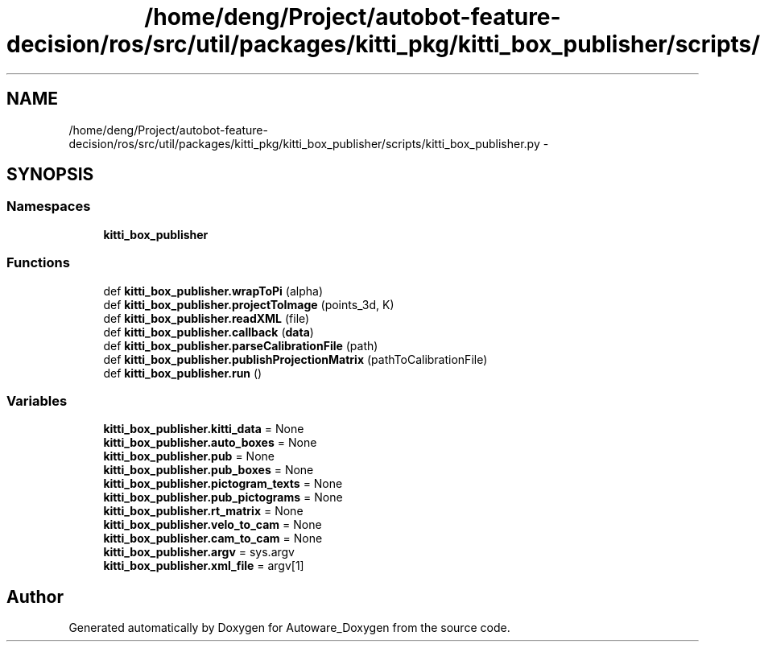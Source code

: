 .TH "/home/deng/Project/autobot-feature-decision/ros/src/util/packages/kitti_pkg/kitti_box_publisher/scripts/kitti_box_publisher.py" 3 "Fri May 22 2020" "Autoware_Doxygen" \" -*- nroff -*-
.ad l
.nh
.SH NAME
/home/deng/Project/autobot-feature-decision/ros/src/util/packages/kitti_pkg/kitti_box_publisher/scripts/kitti_box_publisher.py \- 
.SH SYNOPSIS
.br
.PP
.SS "Namespaces"

.in +1c
.ti -1c
.RI " \fBkitti_box_publisher\fP"
.br
.in -1c
.SS "Functions"

.in +1c
.ti -1c
.RI "def \fBkitti_box_publisher\&.wrapToPi\fP (alpha)"
.br
.ti -1c
.RI "def \fBkitti_box_publisher\&.projectToImage\fP (points_3d, K)"
.br
.ti -1c
.RI "def \fBkitti_box_publisher\&.readXML\fP (file)"
.br
.ti -1c
.RI "def \fBkitti_box_publisher\&.callback\fP (\fBdata\fP)"
.br
.ti -1c
.RI "def \fBkitti_box_publisher\&.parseCalibrationFile\fP (path)"
.br
.ti -1c
.RI "def \fBkitti_box_publisher\&.publishProjectionMatrix\fP (pathToCalibrationFile)"
.br
.ti -1c
.RI "def \fBkitti_box_publisher\&.run\fP ()"
.br
.in -1c
.SS "Variables"

.in +1c
.ti -1c
.RI "\fBkitti_box_publisher\&.kitti_data\fP = None"
.br
.ti -1c
.RI "\fBkitti_box_publisher\&.auto_boxes\fP = None"
.br
.ti -1c
.RI "\fBkitti_box_publisher\&.pub\fP = None"
.br
.ti -1c
.RI "\fBkitti_box_publisher\&.pub_boxes\fP = None"
.br
.ti -1c
.RI "\fBkitti_box_publisher\&.pictogram_texts\fP = None"
.br
.ti -1c
.RI "\fBkitti_box_publisher\&.pub_pictograms\fP = None"
.br
.ti -1c
.RI "\fBkitti_box_publisher\&.rt_matrix\fP = None"
.br
.ti -1c
.RI "\fBkitti_box_publisher\&.velo_to_cam\fP = None"
.br
.ti -1c
.RI "\fBkitti_box_publisher\&.cam_to_cam\fP = None"
.br
.ti -1c
.RI "\fBkitti_box_publisher\&.argv\fP = sys\&.argv"
.br
.ti -1c
.RI "\fBkitti_box_publisher\&.xml_file\fP = argv[1]"
.br
.in -1c
.SH "Author"
.PP 
Generated automatically by Doxygen for Autoware_Doxygen from the source code\&.
